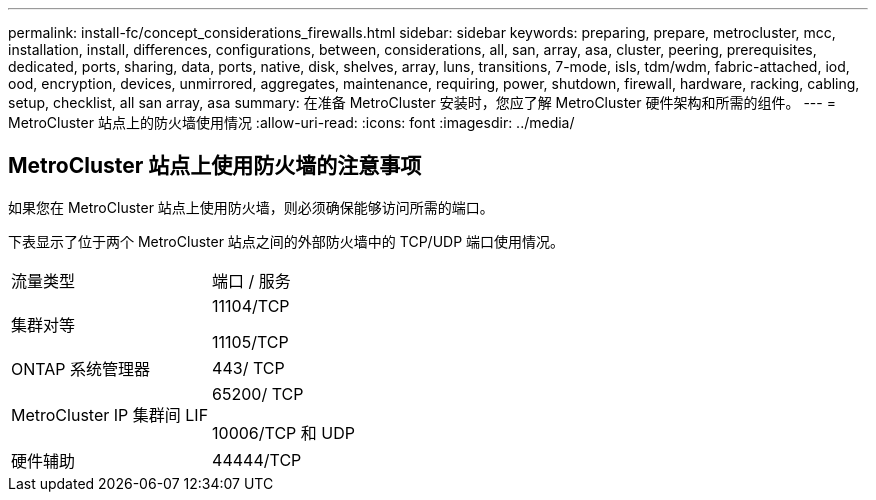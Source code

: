 ---
permalink: install-fc/concept_considerations_firewalls.html 
sidebar: sidebar 
keywords: preparing, prepare, metrocluster, mcc, installation, install, differences, configurations, between, considerations, all, san, array, asa, cluster, peering, prerequisites, dedicated, ports, sharing, data, ports, native, disk, shelves, array, luns, transitions, 7-mode, isls, tdm/wdm, fabric-attached, iod, ood, encryption, devices, unmirrored, aggregates, maintenance, requiring, power, shutdown, firewall, hardware, racking, cabling, setup, checklist, all san array, asa 
summary: 在准备 MetroCluster 安装时，您应了解 MetroCluster 硬件架构和所需的组件。 
---
= MetroCluster 站点上的防火墙使用情况
:allow-uri-read: 
:icons: font
:imagesdir: ../media/




== MetroCluster 站点上使用防火墙的注意事项

如果您在 MetroCluster 站点上使用防火墙，则必须确保能够访问所需的端口。

下表显示了位于两个 MetroCluster 站点之间的外部防火墙中的 TCP/UDP 端口使用情况。

|===


| 流量类型 | 端口 / 服务 


 a| 
集群对等
 a| 
11104/TCP

11105/TCP



 a| 
ONTAP 系统管理器
 a| 
443/ TCP



 a| 
MetroCluster IP 集群间 LIF
 a| 
65200/ TCP

10006/TCP 和 UDP



 a| 
硬件辅助
 a| 
44444/TCP

|===